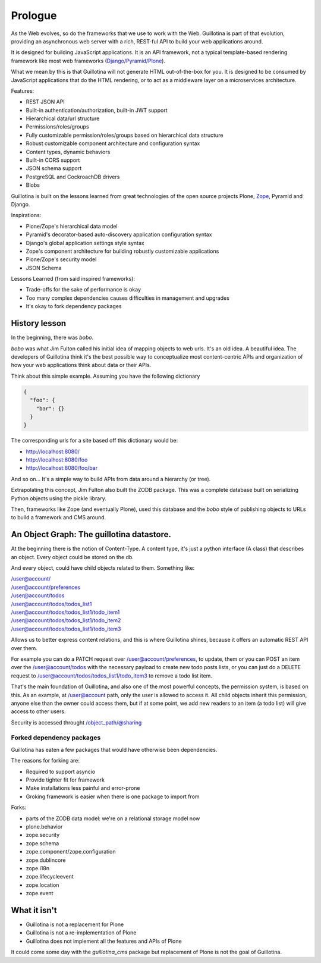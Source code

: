 Prologue
========

As the Web evolves, so do the frameworks that we use to work with the Web.
Guillotina is part of that evolution, providing an asynchronous web server
with a rich, REST-ful API to build your web applications around.

It is designed for building JavaScript applications.
It is an API framework, not a typical template-based rendering framework like most web frameworks
(`Django <https://www.djangoproject.com/>`_/`Pyramid <https://trypyramid.com/>`_/`Plone <htps://plone.org>`_).

What we mean by this is that Guillotina will not generate HTML out-of-the-box for you.
It is designed to be consumed by JavaScript applications that do the HTML rendering,
or to act as a middleware layer on a microservices architecture.


Features:

- REST JSON API
- Built-in authentication/authorization, built-in JWT support
- Hierarchical data/url structure
- Permissions/roles/groups
- Fully customizable permission/roles/groups based on hierarchical data structure
- Robust customizable component architecture and configuration syntax
- Content types, dynamic behaviors
- Built-in CORS support
- JSON schema support
- PostgreSQL and CockroachDB drivers
- Blobs

Guillotina is built on the lessons learned from great technologies of the
open source projects Plone, `Zope <https://www.zope.org/>`_, Pyramid and Django.

Inspirations:

- Plone/Zope's hierarchical data model
- Pyramid's decorator-based auto-discovery application configuration syntax
- Django's global application settings style syntax
- Zope's component architecture for building robustly customizable applications
- Plone/Zope's security model
- JSON Schema


Lessons Learned (from said inspired frameworks):

- Trade-offs for the sake of performance is okay
- Too many complex dependencies causes difficulties in management and upgrades
- It's okay to fork dependency packages


History lesson
--------------

In the beginning, there was `bobo`.

`bobo` was what Jim Fulton called his initial idea of mapping objects to web
urls.
It's an old idea.
A beautiful idea.
The developers of Guillotina think it's the best possible way to conceptualize most content-centric APIs and
organization of how your web applications think about data or their APIs.

Think about this simple example. Assuming you have the following dictionary

.. code-block:: python

    {
      "foo": {
        "bar": {}
      }
    }

The corresponding urls for a site based off this dictionary would be:

- http://localhost:8080/
- http://localhost:8080/foo
- http://localhost:8080/foo/bar

And so on... It's a simple way to build APIs from data around a hierarchy (or tree).

Extrapolating this concept, Jim Fulton also built the ZODB package.
This was a complete database built on serializing Python objects using the pickle library.

Then, frameworks like Zope (and eventually Plone), used this database and the `bobo`
style of publishing objects to URLs to build a framework and CMS around.


An Object Graph: The guillotina datastore.
------------------------------------------

At the beginning there is the notion of Content-Type.
A content type, it's just a python interface (A class) that describes an object.
Every object could be stored on the db.

And every object, could have child objects related to them.
Something like:

| /user@account/
| /user@account/preferences
| /user@account/todos
| /user@account/todos/todos_list1
| /user@account/todos/todos_list1/todo_item1
| /user@account/todos/todos_list1/todo_item2
| /user@account/todos/todos_list1/todo_item3

Allows us to better express content relations, and this is where Guillotina shines, because
it offers an automatic REST API over them.

For example you can do a PATCH request over /user@account/preferences, to update, them or
you can POST an item over the /user@account/todos with the necessary payload to create new
todo posts lists, or you can just do a DELETE request
to /user@account/todos/todos_list1/todo_item3 to remove a todo list item.

That's the main foundation of Guillotina, and also one of the most powerful concepts,
the permission system, is based on this. As an example, at /user@account path, only the user
is allowed to access it. All child objects inherit this permission, anyone else than the owner could
access them, but if at some point, we add new readers to an item (a todo list) will give access to
other users.

Security is accessed throught /object_path/@sharing

Forked dependency packages
~~~~~~~~~~~~~~~~~~~~~~~~~~

Guillotina has eaten a few packages that would have otherwise been dependencies.

The reasons for forking are:

- Required to support asyncio
- Provide tighter fit for framework
- Make installations less painful and error-prone
- Groking framework is easier when there is one package to import from


Forks:

- parts of the ZODB data model: we're on a relational storage model now
- plone.behavior
- zope.security
- zope.schema
- zope.component/zope.configuration
- zope.dublincore
- zope.i18n
- zope.lifecycleevent
- zope.location
- zope.event


What it isn't
-------------

- Guillotina is not a replacement for Plone
- Guillotina is not a re-implementation of Plone
- Guillotina does not implement all the features and APIs of Plone

It could come some day with the `guillotina_cms` package but replacement of Plone is not the goal of Guillotina.
